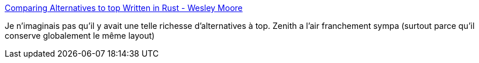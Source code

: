 :jbake-type: post
:jbake-status: published
:jbake-title: Comparing Alternatives to top Written in Rust - Wesley Moore
:jbake-tags: command-line,process,linux,rust,comparatif,_mois_mars,_année_2020
:jbake-date: 2020-03-23
:jbake-depth: ../
:jbake-uri: shaarli/1584955956000.adoc
:jbake-source: https://nicolas-delsaux.hd.free.fr/Shaarli?searchterm=https%3A%2F%2Fwww.wezm.net%2Fv2%2Fposts%2F2020%2Frust-top-alternatives%2F&searchtags=command-line+process+linux+rust+comparatif+_mois_mars+_ann%C3%A9e_2020
:jbake-style: shaarli

https://www.wezm.net/v2/posts/2020/rust-top-alternatives/[Comparing Alternatives to top Written in Rust - Wesley Moore]

Je n'imaginais pas qu'il y avait une telle richesse d'alternatives à top. Zenith a l'air franchement sympa (surtout parce qu'il conserve globalement le même layout)
